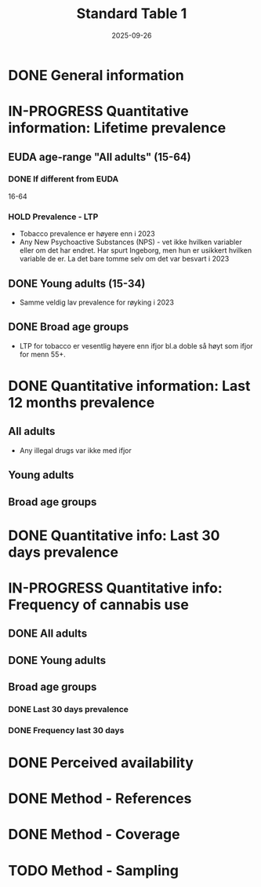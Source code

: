 #+title: Standard Table 1
#+date: 2025-09-26
#+OPTIONS: num: t

* DONE General information
* IN-PROGRESS Quantitative information: Lifetime prevalence
** EUDA age-range "All adults" (15-64)
*** DONE If different from EUDA
16-64
*** HOLD Prevalence - LTP
- Tobacco prevalence er høyere enn i 2023
- Any New Psychoactive Substances (NPS) - vet ikke hvilken variabler eller om det har endret. Har spurt Ingeborg, men hun er usikkert hvilken variable de er. La det bare tomme selv om det var besvart i 2023
** DONE Young adults (15-34)
- Samme veldig lav prevalence for røyking i 2023
** DONE Broad age groups
- LTP for tobacco er vesentlig høyere enn ifjor bl.a doble så høyt som ifjor for menn 55+.
* DONE Quantitative information: Last 12 months prevalence
** All adults
- Any illegal drugs var ikke med ifjor
** Young adults
** Broad age groups
* DONE Quantitative info: Last 30 days prevalence
* IN-PROGRESS Quantitative info: Frequency of cannabis use
** DONE All adults
** DONE Young adults
** Broad age groups
*** DONE Last 30 days prevalence
*** DONE Frequency last 30 days
* DONE Perceived availability
* DONE Method - References
* DONE Method - Coverage
* TODO Method - Sampling
